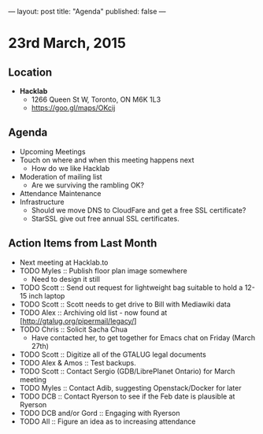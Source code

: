 ---
layout: post
title: "Agenda"
published: false
---

* 23rd March, 2015

** Location

- *Hacklab*
 - 1266 Queen St W, Toronto, ON M6K 1L3
 - <https://goo.gl/maps/OKcij>
 
** Agenda

- Upcoming Meetings
- Touch on where and when this meeting happens next
  - How do we like Hacklab
- Moderation of mailing list
  - Are we surviving the rambling OK?
- Attendance Maintenance
- Infrastructure
  - Should we move DNS to CloudFare and get a free SSL certificate?
  - StarSSL give out free annual SSL certificates.

** Action Items from Last Month
  - Next meeting at Hacklab.to
  - TODO Myles :: Publish floor plan image somewhere
    - Need to design it still
  - TODO Scott :: Send out request for lightweight bag suitable to hold a 12-15 inch laptop
  - TODO Scott :: Scott needs to get drive to Bill with Mediawiki data
  - TODO Alex :: Archiving old list - now found at [http://gtalug.org/pipermail/legacy/]
  - TODO Chris :: Solicit Sacha Chua
      - Have contacted her, to get together for Emacs chat on Friday (March 27th)
  - TODO Scott :: Digitize all of the GTALUG legal documents
  - TODO Alex & Amos :: Test backups.
  - TODO Scott :: Contact Sergio (GDB/LibrePlanet Ontario) for March meeting
  - TODO Myles :: Contact Adib, suggesting Openstack/Docker for later
  - TODO DCB :: Contact Ryerson to see if the Feb date is plausible at Ryerson
  - TODO DCB and/or Gord :: Engaging with Ryerson
  - TODO All :: Figure an idea as to increasing attendance
